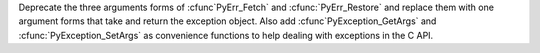 Deprecate the three arguments forms of :cfunc`PyErr_Fetch` and
:cfunc:`PyErr_Restore` and replace them with one argument forms that take
and return the exception object. Also add :cfunc`PyException_GetArgs` and
:cfunc:`PyException_SetArgs` as convenience functions to help dealing with
exceptions in the C API.

